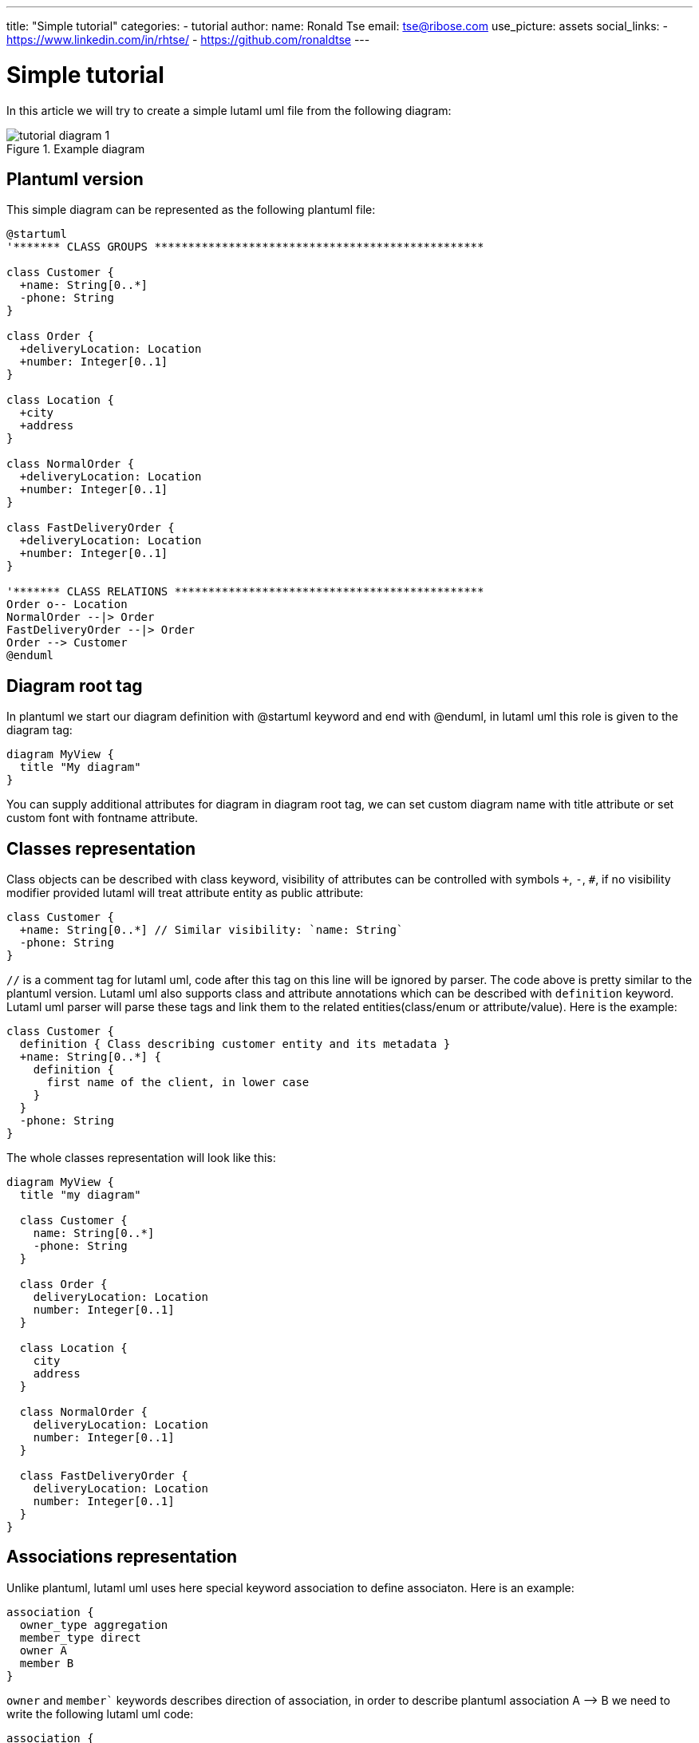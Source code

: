 ---
title: "Simple tutorial"
categories:
  - tutorial
author:
  name: Ronald Tse
  email: tse@ribose.com
  use_picture: assets
  social_links:
    - https://www.linkedin.com/in/rhtse/
    - https://github.com/ronaldtse
---

= Simple tutorial

In this article we will try to create a simple lutaml uml file from the following diagram:

.Example diagram
image::/assets/blog/tutorial_diagram_1.png[]

== Plantuml version

This simple diagram can be represented as the following plantuml file:

```
@startuml
'******* CLASS GROUPS *************************************************

class Customer {
  +name: String[0..*]
  -phone: String
}

class Order {
  +deliveryLocation: Location
  +number: Integer[0..1]
}

class Location {
  +city
  +address
}

class NormalOrder {
  +deliveryLocation: Location
  +number: Integer[0..1]
}

class FastDeliveryOrder {
  +deliveryLocation: Location
  +number: Integer[0..1]
}

'******* CLASS RELATIONS **********************************************
Order o-- Location
NormalOrder --|> Order
FastDeliveryOrder --|> Order
Order --> Customer
@enduml
```

== Diagram root tag

In plantuml we start our diagram definition with @startuml keyword and end with @enduml, in lutaml uml this role is given to the diagram tag:

```
diagram MyView {
  title "My diagram"
}
```

You can supply additional attributes for diagram in diagram root tag, we can set custom diagram name with title attribute or set custom font with fontname attribute.

== Classes representation

Class objects can be described with class keyword, visibility of attributes can be controlled with symbols `+`, `-`, `#`, if no visibility modifier provided lutaml will treat attribute entity as public attribute:

```
class Customer {
  +name: String[0..*] // Similar visibility: `name: String`
  -phone: String
}
```

`//` is a comment tag for lutaml uml, code after this tag on this line will be ignored by parser. The code above is pretty similar to the plantuml version. Lutaml uml also supports class and attribute annotations which can be described with `definition` keyword. Lutaml uml parser will parse these tags and link them to the related entities(class/enum or attribute/value). Here is the example:

```
class Customer {
  definition { Class describing customer entity and its metadata }
  +name: String[0..*] {
    definition {
      first name of the client, in lower case
    }
  }
  -phone: String
}
```

The whole classes representation will look like this:

```
diagram MyView {
  title "my diagram"

  class Customer {
    name: String[0..*]
    -phone: String
  }

  class Order {
    deliveryLocation: Location
    number: Integer[0..1]
  }

  class Location {
    city
    address
  }

  class NormalOrder {
    deliveryLocation: Location
    number: Integer[0..1]
  }

  class FastDeliveryOrder {
    deliveryLocation: Location
    number: Integer[0..1]
  }
}
```

== Associations representation

Unlike plantuml, lutaml uml uses here special keyword association to define associaton. Here is an example:

```
association {
  owner_type aggregation
  member_type direct
  owner A
  member B
}
```

`owner` and `member`` keywords describes direction of association, in order to describe plantuml association A —> B we need to write the following lutaml uml code:

```
association {
  owner A
  member B
}
```

`owner_type` and `member_type` describes the type of association to display, if we dont supply any type lutaml uml will use the default arrow style - inheritance. In case of our example diagram the relation between `Order` and `NormalOrder`/`FastDeliveryOrder` can be described with the following code:

```
association {
  owner NormalOrder
  member Order
}
association {
  owner FastDeliveryOrder
  member Order
}
```

In order to described the inheritance between `Order` and `NormalOrder`/`FastDeliveryOrder` we need to use `member_type` attribute:

```
association {
  member_type 'direct'
  owner Order
  member Customer
}
```

In order to represent aggregation relation between

```
association {
  member_type aggregation
  owner Location
  member Order
}
```

The whole associations block will look like this:

```
association {
  owner NormalOrder
  member Order
}

association {
  owner FastDeliveryOrder
  member Order
}

association {
  member_type 'direct'
  owner Order
  member Customer
}

association {
  member_type aggregation
  owner Location
  member Order
}
```

== Putting it all together

The resulting lutaml file will look like this:

```
diagram MyView {
  title "my diagram"

  //******* CLASS GROUPS *************************************************
  class Customer {
    name: String[0..*]
    -phone: String
  }

  class Order {
    deliveryLocation: Location
    number: Integer[0..1]
  }

  class Location {
    city
    address
  }

  class NormalOrder {
    deliveryLocation: Location
    number: Integer[0..1]
  }

  class FastDeliveryOrder {
    deliveryLocation: Location
    number: Integer[0..1]
  }

  //******* CLASS RELATIONS **********************************************

  association {
    owner NormalOrder
    member Order
  }

  association {
    owner FastDeliveryOrder
    member Order
  }

  association {
    member_type 'direct'
    owner Order
    member Customer
  }

  association {
    member_type aggregation
    owner Location
    member Order
  }
}
```